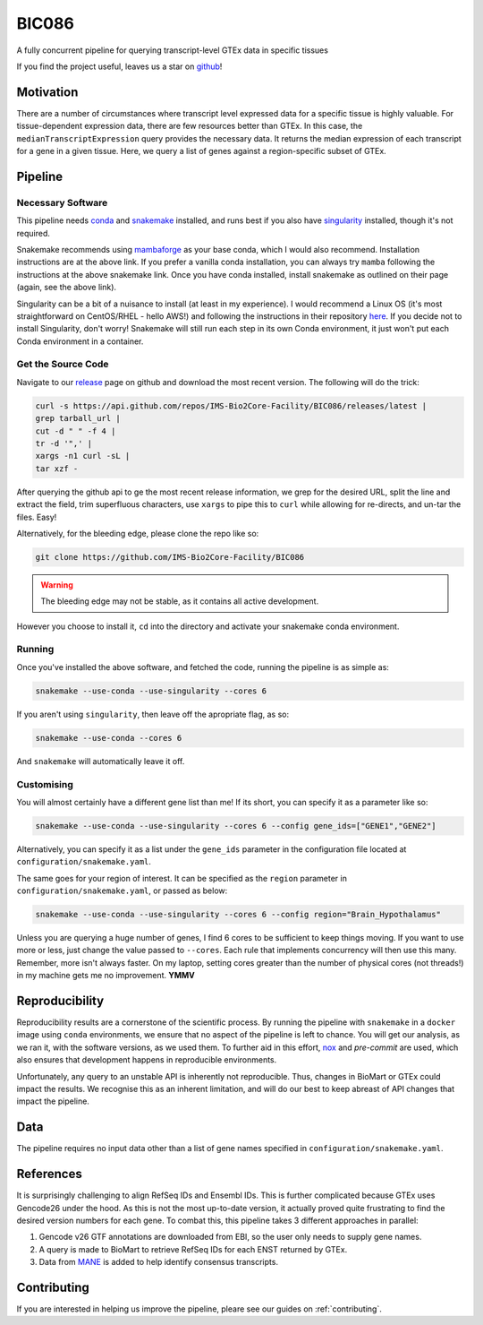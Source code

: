 BIC086
======

.. image:: https://img.shields.io/badge/License-MIT-blue.svg
   :target: https://opensource.org/licenses/MIT
   :alt: MIT License

.. image:: https://img.shields.io/badge/Python-3.9-brightgreen.svg
   :target: https://docs.python.org/3/whatsnew/3.9.html
   :alt: Python 3.9

.. image:: https://www.repostatus.org/badges/latest/active.svg
   :target: https://www.repostatus.org/#active
   :alt: Project Status: Active – The project has reached a stable, usable state and is being actively developed.

.. image:: https://github.com/IMS-Bio2Core-Facility/BIC086/actions/workflows/main.yml/badge.svg
   :target: https://github.com/IMS-Bio2Core-Facility/BIC086/actions
   :alt: Github Actions CI/CD Status

.. image:: https://codecov.io/gh/IMS-Bio2Core-Facility/BIC086/branch/main/graph/badge.svg?token=IGBM9S96FY
   :target: https://codecov.io/gh/IMS-Bio2Core-Facility/BIC086
   :alt: Code Coverage

.. image:: https://readthedocs.org/projects/bic086/badge/?version=latest
   :target: https://bic086.readthedocs.io/en/latest/?badge=latest
   :alt: Documentation Status

.. image:: https://img.shields.io/badge/code%20style-black-000000.svg
   :target: https://github.com/psf/black
   :alt: Codestyle: Black

.. image:: https://img.shields.io/github/stars/IMS-Bio2Core-Facility/BIC086
   :target: https://github.com/IMS-Bio2Core-Facility/BIC086
   :alt: GitHub Repo stars

A fully concurrent pipeline for querying transcript-level GTEx data in specific tissues

If you find the project useful,
leaves us a star on `github`_!

.. _github: https://github.com/IMS-Bio2Core-Facility/BIC086/stargazers

Motivation
----------

There are a number of circumstances where transcript level expressed data for a
specific tissue is highly valuable.
For tissue-dependent expression data,
there are few resources better than GTEx.
In this case, the ``medianTranscriptExpression`` query provides the necessary data.
It returns the median expression of each transcript for a gene in a given tissue.
Here, we query a list of genes against a region-specific subset of GTEx.

Pipeline
--------

Necessary Software
~~~~~~~~~~~~~~~~~~

This pipeline needs `conda`_ and `snakemake`_ installed,
and runs best if you also have `singularity`_ installed,
though it's not required.

Snakemake recommends using `mambaforge`_ as your base conda,
which I would also recommend.
Installation instructions are at the above link.
If you prefer a vanilla conda installation,
you can always try ``mamba`` following the instructions at the above snakemake link.
Once you have conda installed,
install snakemake as outlined on their page
(again, see the above link).

Singularity can be a bit of a nuisance to install
(at least in my experience).
I would recommend a Linux OS
(it's most straightforward on CentOS/RHEL  - hello AWS!)
and following the instructions in their repository `here`_.
If you decide not to install Singularity,
don't worry!
Snakemake will still run each step in its own Conda environment,
it just won't put each Conda environment in a container.

.. _conda: https://docs.conda.io/en/latest/
.. _snakemake: https://snakemake.readthedocs.io/en/stable/getting_started/installation.html
.. _singularity: https://sylabs.io/singularity/
.. _mambaforge: https://github.com/conda-forge/miniforge#mambaforge
.. _here: https://github.com/sylabs/singularity/blob/master/INSTALL.md

Get the Source Code
~~~~~~~~~~~~~~~~~~~

Navigate to our `release`_ page on github and download the most recent version.
The following will do the trick:

.. _release: https://github.com/IMS-Bio2Core-Facility/BIC086/releases

.. code-block:: shell

   curl -s https://api.github.com/repos/IMS-Bio2Core-Facility/BIC086/releases/latest |
   grep tarball_url |
   cut -d " " -f 4 |
   tr -d '",' |
   xargs -n1 curl -sL |
   tar xzf -

After querying the github api to ge the most recent release information,
we grep for the desired URL,
split the line and extract the field,
trim superfluous characters,
use ``xargs`` to pipe this to ``curl`` while allowing for re-directs,
and un-tar the files.
Easy!

Alternatively,
for the bleeding edge,
please clone the repo like so:

.. code-block:: shell

   git clone https://github.com/IMS-Bio2Core-Facility/BIC086

.. warning::

   The bleeding edge may not be stable,
   as it contains all active development.
   
However you choose to install it,
``cd`` into the directory and activate your snakemake conda environment.

Running
~~~~~~~

Once you've installed the above software,
and fetched the code,
running the pipeline is as simple as:

.. code-block:: shell

   snakemake --use-conda --use-singularity --cores 6

If you aren't using ``singularity``,
then leave off the apropriate flag, as so:

.. code-block:: shell

   snakemake --use-conda --cores 6

And ``snakemake`` will automatically leave it off.

Customising
~~~~~~~~~~~

You will almost certainly have a different gene list than me!
If its short,
you can specify it as a parameter like so:

.. code-block:: shell

   snakemake --use-conda --use-singularity --cores 6 --config gene_ids=["GENE1","GENE2"]

Alternatively, you can specify it as a list under the ``gene_ids`` parameter in the
configuration file located at ``configuration/snakemake.yaml``.

The same goes for your region of interest.
It can be specified as the ``region`` parameter in ``configuration/snakemake.yaml``,
or passed as below:

.. code-block:: shell

   snakemake --use-conda --use-singularity --cores 6 --config region="Brain_Hypothalamus"

Unless you are querying a huge number of genes,
I find 6 cores to be sufficient to keep things moving.
If you want to use more or less,
just change the value passed to ``--cores``.
Each rule that implements concurrency will then use this many.
Remember, more isn't always faster.
On my laptop,
setting cores greater than the number of physical cores (not threads!)
in my machine gets me no improvement.
**YMMV**

Reproducibility
---------------

Reproducibility results are a cornerstone of the scientific process.
By running the pipeline with ``snakemake`` in a ``docker`` image using ``conda`` environments,
we ensure that no aspect of the pipeline is left to chance.
You will get our analysis,
as we ran it,
with the software versions,
as we used them.
To further aid in this effort,
`nox`_ and `pre-commit` are used,
which also ensures that development happens in reproducible environments.

Unfortunately,
any query to an unstable API is inherently not reproducible.
Thus,
changes in BioMart or GTEx could impact the results.
We recognise this as an inherent limitation,
and will do our best to keep abreast of API changes that impact the pipeline.

.. _nox: https://nox.thea.codes/en/stable/
.. _pre-commit: https://pre-commit.com/

Data
----

The pipeline requires no input data other than a list of gene names specified in
``configuration/snakemake.yaml``.

References
----------

It is surprisingly challenging to align RefSeq IDs and Ensembl IDs.
This is further complicated because GTEx uses Gencode26 under the hood.
As this is not the most up-to-date version,
it actually proved quite frustrating to find the desired version numbers for each gene.
To combat this,
this pipeline takes 3 different approaches in parallel:

#. Gencode v26 GTF annotations are downloaded from EBI,
   so the user only needs to supply gene names.
#. A query is made to BioMart to retrieve RefSeq IDs for each ENST returned by GTEx.
#. Data from `MANE`_ is added to help identify consensus transcripts.

.. _MANE: https://www.ncbi.nlm.nih.gov/refseq/MANE/

Contributing
------------

If you are interested in helping us improve the pipeline,
pleare see our guides on :ref:`contributing`.
